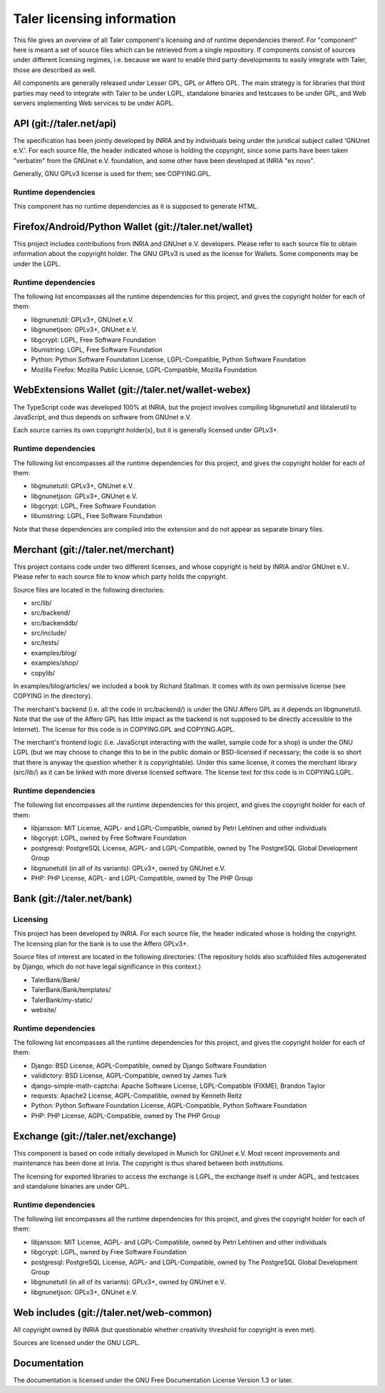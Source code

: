 ===========================
Taler licensing information
===========================

This file gives an overview of all Taler component's licensing and of
runtime dependencies thereof. For "component" here is meant a set of
source files which can be retrieved from a single repository.  If
components consist of sources under different licensing regimes, i.e.
because we want to enable third party developments to easily integrate
with Taler, those are described as well.

All components are generally released under Lesser GPL, GPL or Affero
GPL.  The main strategy is for libraries that third parties may need
to integrate with Taler to be under LGPL, standalone binaries and
testcases to be under GPL, and Web servers implementing Web services
to be under AGPL.

+++++++++++++++++++++++++
API (git://taler.net/api)
+++++++++++++++++++++++++

The specification has been jointly developed by INRIA and by individuals
being under the juridical subject called 'GNUnet e.V.'. For each source
file, the header indicated whose is holding the copyright, since some
parts have been taken "verbatim" from the GNUnet e.V. foundation, and
some other have been developed at INRIA "ex novo".

Generally, GNU GPLv3 license is used for them; see COPYING.GPL.


--------------------
Runtime dependencies
--------------------
This component has no runtime dependencies as it is supposed to generate
HTML.


++++++++++++++++++++++++++++++++++++++++++++++++++++++
Firefox/Android/Python Wallet (git://taler.net/wallet)
++++++++++++++++++++++++++++++++++++++++++++++++++++++

This project includes contributions from INRIA and GNUnet
e.V. developers.  Please refer to each source file to obtain
information about the copyright holder. The GNU GPLv3 is used as the
license for Wallets.  Some components may be under the LGPL.

--------------------
Runtime dependencies
--------------------

The following list encompasses all the runtime dependencies for this
project, and gives the copyright holder for each of them:

* libgnunetutil: GPLv3+, GNUnet e.V.
* libgnunetjson: GPLv3+, GNUnet e.V.
* libgcrypt: LGPL, Free Software Foundation
* libunistring: LGPL, Free Software Foundation
* Python:   Python Software Foundation License, LGPL-Compatible, Python Software Foundation
* Mozilla Firefox:   Mozilla Public License, LGPL-Compatible, Mozilla Foundation


+++++++++++++++++++++++++++++++++++++++++++++++++++
WebExtensions Wallet (git://taler.net/wallet-webex)
+++++++++++++++++++++++++++++++++++++++++++++++++++

The TypeScript code was developed 100% at INRIA, but the project
involves compiling libgnunetutil and libtalerutil to JavaScript, and
thus depends on software from GNUnet e.V.

Each source carries its own copyright holder(s), but it is generally
licensed under GPLv3+.

--------------------
Runtime dependencies
--------------------

The following list encompasses all the runtime dependencies for this
project, and gives the copyright holder for each of them:

* libgnunetutil: GPLv3+, GNUnet e.V.
* libgnunetjson: GPLv3+, GNUnet e.V.
* libgcrypt: LGPL, Free Software Foundation
* libunistring: LGPL, Free Software Foundation

Note that these dependencies are compiled into the extension and do
not appear as separate binary files.


+++++++++++++++++++++++++++++++++++
Merchant (git://taler.net/merchant)
+++++++++++++++++++++++++++++++++++

This project contains code under two different licenses, and whose
copyright is held by INRIA and/or GNUnet e.V..  Please refer to each
source file to know which party holds the copyright.

Source files are located in the following directories:

* src/lib/
* src/backend/
* src/backenddb/
* src/include/
* src/tests/
* examples/blog/
* examples/shop/
* copylib/

In examples/blog/articles/ we included a book by Richard Stallman.
It comes with its own permissive license (see COPYING in the
directory).


The merchant's backend (i.e. all the code in src/backend/) is under
the GNU Affero GPL as it depends on libgnunetutil.  Note that the use
of the Affero GPL has little impact as the backend is not supposed to
be directly accessible to the Internet).  The license for this code is
in COPYING.GPL and COPYING.AGPL.

The merchant's frontend logic (i.e. JavaScript interacting with
the wallet, sample code for a shop) is under the GNU LGPL (but
we may choose to change this to be in the public domain or
BSD-licensed if necessary; the code is so short that there is
anyway the question whether it is copyrightable).  Under this same
license, it comes the merchant library (src/lib/) as it can be linked
with more diverse licensed software.  The license text for this code
is in COPYING.LGPL.



--------------------
Runtime dependencies
--------------------

The following list encompasses all the runtime dependencies for this
project, and gives the copyright holder for each of them:

* libjansson: MIT License, AGPL- and LGPL-Compatible, owned by Petri Lehtinen and other individuals
* libgcrypt: LGPL, owned by Free Software Foundation
* postgresql: PostgreSQL License, AGPL- and LGPL-Compatible, owned by The PostgreSQL Global Development Group
* libgnunetutil (in all of its variants): GPLv3+, owned by GNUnet e.V.
* PHP:  PHP License, AGPL- and LGPL-Compatible, owned by The PHP Group

+++++++++++++++++++++++++++
Bank (git://taler.net/bank)
+++++++++++++++++++++++++++

---------
Licensing
---------

This project has been developed by INRIA.  For each source file, the
header indicated whose is holding the copyright.  The licensing plan
for the bank is to use the Affero GPLv3+.

Source files of interest are located in the following directories:
(The repository holds also scaffolded files autogenerated by Django,
which do not have legal significance in this context.)

* TalerBank/Bank/
* TalerBank/Bank/templates/
* TalerBank/my-static/
* website/

--------------------
Runtime dependencies
--------------------

The following list encompasses all the runtime dependencies for this
project, and gives the copyright holder for each of them:

* Django:   BSD License, AGPL-Compatible, owned by Django Software Foundation
* validictory:   BSD License, AGPL-Compatible, owned by James Turk
* django-simple-math-captcha:   Apache Software License, LGPL-Compatible (FIXME), Brandon Taylor
* requests:   Apache2 License, AGPL-Compatible, owned by Kenneth Reitz
* Python:   Python Software Foundation License, AGPL-Compatible, Python Software Foundation
* PHP:   PHP License, AGPL-Compatible, owned by The PHP Group


.. _exchange-repo:

+++++++++++++++++++++++++++++++++++
Exchange (git://taler.net/exchange)
+++++++++++++++++++++++++++++++++++

This component is based on code initially developed in Munich for
GNUnet e.V.  Most recent improvements and maintenance has been done at
Inria.  The copyright is thus shared between both institutions.

The licensing for exported libraries to access the exchange is LGPL,
the exchange itself is under AGPL, and testcases and standalone
binaries are under GPL.


--------------------
Runtime dependencies
--------------------

The following list encompasses all the runtime dependencies for this
project, and gives the copyright holder for each of them:

* libjansson: MIT License, AGPL- and LGPL-Compatible, owned by Petri Lehtinen and other individuals
* libgcrypt: LGPL, owned by Free Software Foundation
* postgresql: PostgreSQL License, AGPL- and LGPL-Compatible, owned by The PostgreSQL Global Development Group
* libgnunetutil (in all of its variants): GPLv3+, owned by GNUnet e.V.
* libgnunetjson: GPLv3+, GNUnet e.V.


+++++++++++++++++++++++++++++++++++++++++
Web includes (git://taler.net/web-common)
+++++++++++++++++++++++++++++++++++++++++

All copyright owned by INRIA (but questionable whether creativity
threshold for copyright is even met).

Sources are licensed under the GNU LGPL.

+++++++++++++
Documentation
+++++++++++++

The documentation is licensed under the GNU Free Documentation License Version 1.3 or later.
